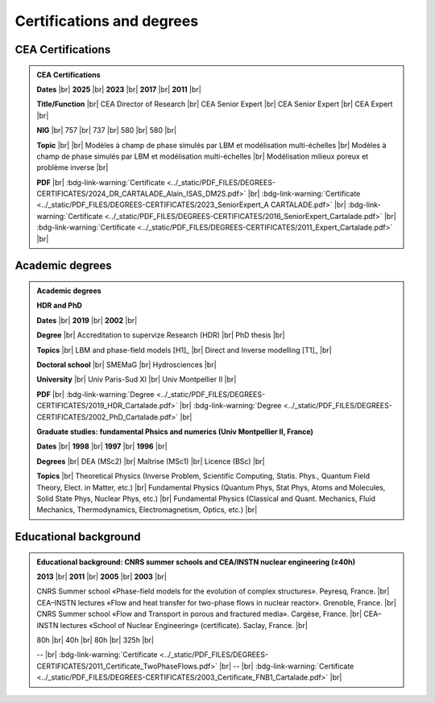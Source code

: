 .. _Certifications-and-Degrees:

Certifications and degrees
==========================

.. |br| raw:: html

   <br />

CEA Certifications
------------------

.. admonition:: CEA Certifications

   .. container:: sphinx-features

      **Dates** |br|
      **2025** |br|
      **2023** |br|
      **2017** |br|
      **2011** |br|

      **Title/Function** |br|
      CEA Director of Research |br|
      CEA Senior Expert |br|
      CEA Senior Expert |br|
      CEA Expert |br|

      **NIG** |br|
      757 |br|
      737 |br|
      580 |br|
      580 |br|

      **Topic** |br|
      |br|
      Modèles à champ de phase simulés par LBM et modélisation multi-échelles |br|
      Modèles à champ de phase simulés par LBM et modélisation multi-échelles |br|
      Modélisation milieux poreux et problème inverse |br|

      **PDF** |br|
      :bdg-link-warning:`Certificate <../_static/PDF_FILES/DEGREES-CERTIFICATES/2024_DR_CARTALADE_Alain_ISAS_DM2S.pdf>` |br|
      :bdg-link-warning:`Certificate <../_static/PDF_FILES/DEGREES-CERTIFICATES/2023_SeniorExpert_A CARTALADE.pdf>` |br|
      :bdg-link-warning:`Certificate <../_static/PDF_FILES/DEGREES-CERTIFICATES/2016_SeniorExpert_Cartalade.pdf>` |br|
      :bdg-link-warning:`Certificate <../_static/PDF_FILES/DEGREES-CERTIFICATES/2011_Expert_Cartalade.pdf>` |br|


Academic degrees
----------------

.. admonition:: Academic degrees

   **HDR and PhD**

   .. container:: sphinx-features

      **Dates** |br|
      **2019** |br|
      **2002** |br|

      **Degree** |br|
      Accreditation to supervize Research (HDR) |br|
      PhD thesis |br|

      **Topics** |br|
      LBM and phase-field models [H1]_ |br|
      Direct and Inverse modelling [T1]_ |br|

      **Doctoral school** |br|
      SMEMaG |br|
      Hydrosciences |br|

      **University** |br|
      Univ Paris-Sud XI |br|
      Univ Montpellier II |br|

      **PDF** |br|
      :bdg-link-warning:`Degree <../_static/PDF_FILES/DEGREES-CERTIFICATES/2019_HDR_Cartalade.pdf>` |br|
      :bdg-link-warning:`Degree <../_static/PDF_FILES/DEGREES-CERTIFICATES/2002_PhD_Cartalade.pdf>` |br|

   **Graduate studies: fundamental Phsics and numerics (Univ Montpellier II, France)**

   .. container:: sphinx-features

      **Dates** |br|
      **1998** |br|
      **1997** |br|
      **1996** |br|

      **Degrees** |br|
      DEA (MSc2) |br|
      Maîtrise (MSc1) |br|
      Licence (BSc) |br|

      **Topics** |br|
      Theoretical Physics (Inverse Problem, Scientific Computing, Statis. Phys., Quantum Field Theory, Elect. in Matter, etc.) |br|
      Fundamental Physics (Quantum Phys, Stat Phys, Atoms and Molecules, Solid State Phys, Nuclear Phys, etc.) |br|
      Fundamental Physics (Classical and Quant. Mechanics, Fluid Mechanics, Thermodynamics, Electromagnetism, Optics, etc.) |br|

Educational background
----------------------

.. admonition:: Educational background: CNRS summer schools and CEA/INSTN nuclear engineering (≥40h)
   :class: note

   .. container:: sphinx-features

      **2013** |br|
      **2011** |br|
      **2005** |br|
      **2003** |br|

      CNRS Summer school «Phase-field models for the evolution of complex structures». Peyresq, France. |br|
      CEA–INSTN lectures «Flow and heat transfer for two-phase flows in nuclear reactor». Grenoble, France. |br|
      CNRS Summer school «Flow and Transport in porous and fractured media». Cargèse, France. |br|
      CEA–INSTN lectures «School of Nuclear Engineering» (certificate). Saclay, France. |br|

      80h |br|
      40h |br|
      80h |br|
      325h |br|

      -- |br|
      :bdg-link-warning:`Certificate <../_static/PDF_FILES/DEGREES-CERTIFICATES/2011_Certificate_TwoPhaseFlows.pdf>` |br|
      -- |br|
      :bdg-link-warning:`Certificate <../_static/PDF_FILES/DEGREES-CERTIFICATES/2003_Certificate_FNB1_Cartalade.pdf>` |br|
